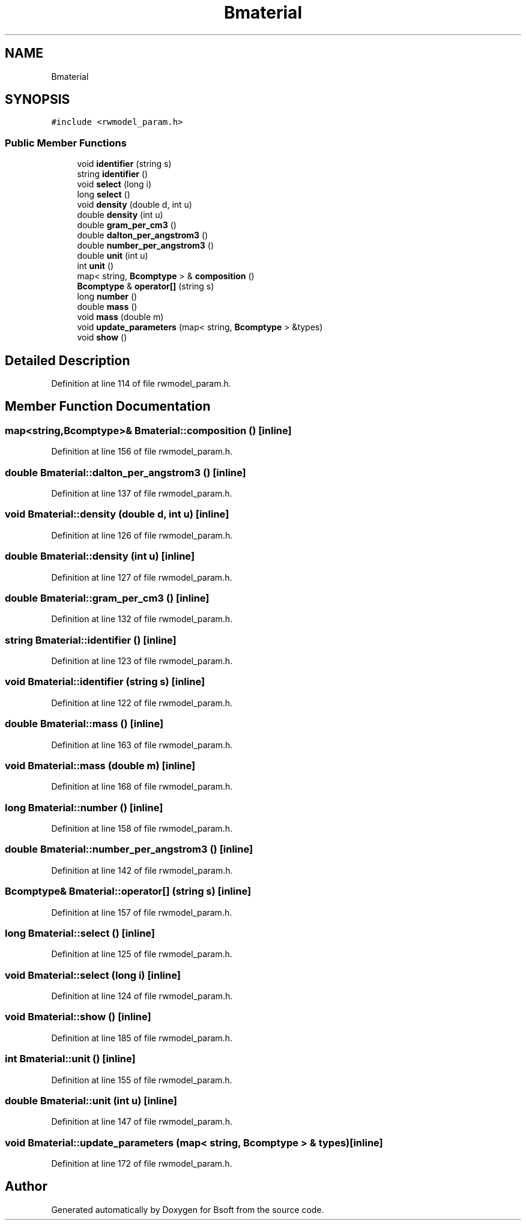 .TH "Bmaterial" 3 "Wed Sep 1 2021" "Version 2.1.0" "Bsoft" \" -*- nroff -*-
.ad l
.nh
.SH NAME
Bmaterial
.SH SYNOPSIS
.br
.PP
.PP
\fC#include <rwmodel_param\&.h>\fP
.SS "Public Member Functions"

.in +1c
.ti -1c
.RI "void \fBidentifier\fP (string s)"
.br
.ti -1c
.RI "string \fBidentifier\fP ()"
.br
.ti -1c
.RI "void \fBselect\fP (long i)"
.br
.ti -1c
.RI "long \fBselect\fP ()"
.br
.ti -1c
.RI "void \fBdensity\fP (double d, int u)"
.br
.ti -1c
.RI "double \fBdensity\fP (int u)"
.br
.ti -1c
.RI "double \fBgram_per_cm3\fP ()"
.br
.ti -1c
.RI "double \fBdalton_per_angstrom3\fP ()"
.br
.ti -1c
.RI "double \fBnumber_per_angstrom3\fP ()"
.br
.ti -1c
.RI "double \fBunit\fP (int u)"
.br
.ti -1c
.RI "int \fBunit\fP ()"
.br
.ti -1c
.RI "map< string, \fBBcomptype\fP > & \fBcomposition\fP ()"
.br
.ti -1c
.RI "\fBBcomptype\fP & \fBoperator[]\fP (string s)"
.br
.ti -1c
.RI "long \fBnumber\fP ()"
.br
.ti -1c
.RI "double \fBmass\fP ()"
.br
.ti -1c
.RI "void \fBmass\fP (double m)"
.br
.ti -1c
.RI "void \fBupdate_parameters\fP (map< string, \fBBcomptype\fP > &types)"
.br
.ti -1c
.RI "void \fBshow\fP ()"
.br
.in -1c
.SH "Detailed Description"
.PP 
Definition at line 114 of file rwmodel_param\&.h\&.
.SH "Member Function Documentation"
.PP 
.SS "map<string,\fBBcomptype\fP>& Bmaterial::composition ()\fC [inline]\fP"

.PP
Definition at line 156 of file rwmodel_param\&.h\&.
.SS "double Bmaterial::dalton_per_angstrom3 ()\fC [inline]\fP"

.PP
Definition at line 137 of file rwmodel_param\&.h\&.
.SS "void Bmaterial::density (double d, int u)\fC [inline]\fP"

.PP
Definition at line 126 of file rwmodel_param\&.h\&.
.SS "double Bmaterial::density (int u)\fC [inline]\fP"

.PP
Definition at line 127 of file rwmodel_param\&.h\&.
.SS "double Bmaterial::gram_per_cm3 ()\fC [inline]\fP"

.PP
Definition at line 132 of file rwmodel_param\&.h\&.
.SS "string Bmaterial::identifier ()\fC [inline]\fP"

.PP
Definition at line 123 of file rwmodel_param\&.h\&.
.SS "void Bmaterial::identifier (string s)\fC [inline]\fP"

.PP
Definition at line 122 of file rwmodel_param\&.h\&.
.SS "double Bmaterial::mass ()\fC [inline]\fP"

.PP
Definition at line 163 of file rwmodel_param\&.h\&.
.SS "void Bmaterial::mass (double m)\fC [inline]\fP"

.PP
Definition at line 168 of file rwmodel_param\&.h\&.
.SS "long Bmaterial::number ()\fC [inline]\fP"

.PP
Definition at line 158 of file rwmodel_param\&.h\&.
.SS "double Bmaterial::number_per_angstrom3 ()\fC [inline]\fP"

.PP
Definition at line 142 of file rwmodel_param\&.h\&.
.SS "\fBBcomptype\fP& Bmaterial::operator[] (string s)\fC [inline]\fP"

.PP
Definition at line 157 of file rwmodel_param\&.h\&.
.SS "long Bmaterial::select ()\fC [inline]\fP"

.PP
Definition at line 125 of file rwmodel_param\&.h\&.
.SS "void Bmaterial::select (long i)\fC [inline]\fP"

.PP
Definition at line 124 of file rwmodel_param\&.h\&.
.SS "void Bmaterial::show ()\fC [inline]\fP"

.PP
Definition at line 185 of file rwmodel_param\&.h\&.
.SS "int Bmaterial::unit ()\fC [inline]\fP"

.PP
Definition at line 155 of file rwmodel_param\&.h\&.
.SS "double Bmaterial::unit (int u)\fC [inline]\fP"

.PP
Definition at line 147 of file rwmodel_param\&.h\&.
.SS "void Bmaterial::update_parameters (map< string, \fBBcomptype\fP > & types)\fC [inline]\fP"

.PP
Definition at line 172 of file rwmodel_param\&.h\&.

.SH "Author"
.PP 
Generated automatically by Doxygen for Bsoft from the source code\&.
